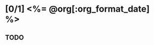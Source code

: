 # -*- mode: org -*-
#+OPTIONS: ^:nil
#+TODO: TODO STARTED | DONE CANCELED
#+DATE: <%= @org[:date] %>
#+STARTUP: showeverything
#+NOTEBOOK: <%= @org[:notebook] %>

* [0/1] <%= @org[:org_format_date] %>
  :PROPERTIES:
  :DATE:     <%= @org[:date] %>
  :NOTEBOOK: <%= @org[:notebook] %>
  :END:

** TODO 
